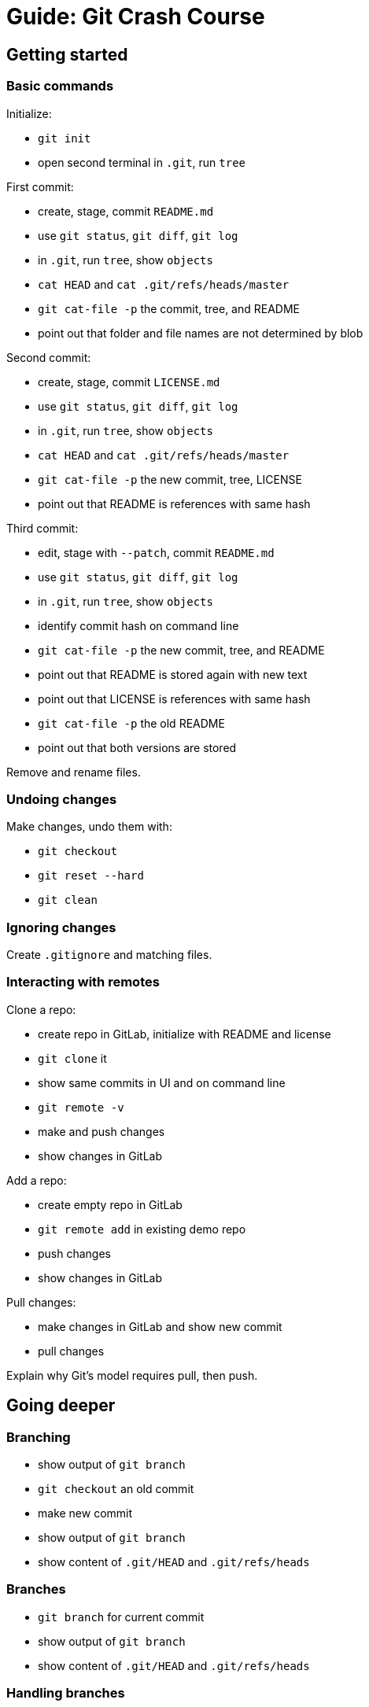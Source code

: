 ////
TODO

* show https://zeroturnaround.com/rebellabs/git-commands-and-best-practices-cheat-sheet/[Zeroturnaround's cheat sheet]
////

= Guide: Git Crash Course

== Getting started

=== Basic commands

Initialize:

* `git init`
* open second terminal in `.git`, run `tree`

First commit:

* create, stage, commit `README.md`
* use `git status`, `git diff`, `git log`
* in `.git`, run `tree`, show `objects`
* `cat HEAD` and `cat .git/refs/heads/master`
* `git cat-file -p` the commit, tree, and README
* point out that folder and file names are not determined by blob

Second commit:

* create, stage, commit `LICENSE.md`
* use `git status`, `git diff`, `git log`
* in `.git`, run `tree`, show `objects`
* `cat HEAD` and `cat .git/refs/heads/master`
* `git cat-file -p` the new commit, tree, LICENSE
* point out that README is references with same hash

Third commit:

* edit, stage with `--patch`, commit `README.md`
* use `git status`, `git diff`, `git log`
* in `.git`, run `tree`, show `objects`
* identify commit hash on command line
* `git cat-file -p` the new commit, tree, and README
* point out that README is stored again with new text
* point out that LICENSE is references with same hash
* `git cat-file -p` the old README
* point out that both versions are stored

Remove and rename files.

=== Undoing changes

Make changes, undo them with:

* `git checkout`
* `git reset --hard`
* `git clean`

=== Ignoring changes

Create `.gitignore` and matching files.

=== Interacting with remotes

Clone a repo:

* create repo in GitLab, initialize with README and license
* `git clone` it
* show same commits in UI and on command line
* `git remote -v`
* make and push changes
* show changes in GitLab

Add a repo:

* create empty repo in GitLab
* `git remote add` in existing demo repo
* push changes
* show changes in GitLab

Pull changes:

* make changes in GitLab and show new commit
* pull changes

Explain why Git's model requires pull, then push.


== Going deeper

=== Branching

* show output of `git branch`
* `git checkout` an old commit
* make new commit
* show output of `git branch`
* show content of `.git/HEAD` and `.git/refs/heads`

=== Branches

* `git branch` for current commit
* show output of `git branch`
* show content of `.git/HEAD` and `.git/refs/heads`

=== Handling branches

* `git branch` to see local branches
* `git branch -vv` to see local branches with more info
* `git branch -a $branch` to see all branches
* `git branch -d $branch` to delete merged branch
* `git branch -D $branch` to delete branch
* `git log --oneline --decorate --graph --all` +
to see log with branches

Go to http://git-school.github.io/visualizing-git/[Visualizing Git].

=== Merges

Fast forward:

* create a branch, make a few commits
* `git log`
* check out `master`
* merge fast-forward
* `git log`

Merge commit:

* create a branch, make a few commits
* `git log`
* check out `master`, make commits
* merge
* `git log`, `git look`

Go to http://git-school.github.io/visualizing-git/[Visualizing Git].
